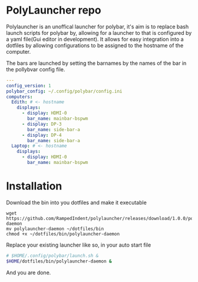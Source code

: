[[https://github.com/RampedIndent/polylauncher/actions/workflows/check.yaml][https://github.com/RampedIndent/polylauncher/actions/workflows/check.yaml/badge.svg]] [[https://github.com/RampedIndent/polylauncher/actions/workflows/release.yaml][https://github.com/RampedIndent/polylauncher/actions/workflows/release.yaml/badge.svg]] [[https://github.com/RampedIndent/polylauncher/releases][https://img.shields.io/github/downloads/RampedIndent/polylauncher/total.svg]]
* PolyLauncher repo
Polylauncher is an unoffical launcher for polybar, it's aim is to replace bash launch scripts for polybar by, allowing for a launcher to that is configured by a yaml file(Gui editor in development). It allows for easy integration into a dotfiles by allowing configurations to be assigned to the hostname of the computer.

The bars are launched by setting the barnames by the names of the bar in the pollybvar config file.

#+begin_src yaml
  ---
  config_version: 1
  polybar_config: ~/.config/polybar/config.ini
  computers:
    Edith: # <- hostname 
      displays:
        - display: HDMI-0
          bar_name: mainbar-bspwm
        - display: DP-3
          bar_name: side-bar-a
        - display: DP-4
          bar_name: side-bar-a
    Laptop: # <- hostname
      displays:
        - display: HDMI-0
          bar_name: mainbar-bspwm
#+end_src
* Installation
Download the bin into you dotfiles and make it executable
#+begin_src shell
  wget https://github.com/RampedIndent/polylauncher/releases/download/1.0.0/polylauncher-daemon
  mv polylauncher-daemon ~/dotfiles/bin
  chmod +x ~/dotfiles/bin/polylauncher-daemon
#+end_src

Replace your existing launcher like so, in your auto start file
#+begin_src bash
  # $HOME/.config/polybar/launch.sh &
  $HOME/dotfiles/bin/polylauncher-daemon &
#+end_src

And you are done.

